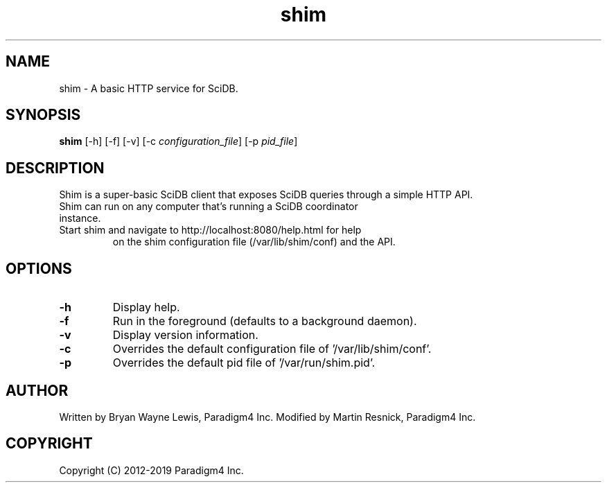 .TH shim 1 "February 14th, 2013" "Paradigm4 Inc."
.SH NAME
shim \- A basic HTTP service for SciDB.
.SH SYNOPSIS
.B shim
[\-h] [\-f] [\-v] [\-c \fIconfiguration_file\fR] [\-p \fIpid_file\fR]
.SH DESCRIPTION
Shim is a super-basic SciDB client that exposes SciDB queries
through a simple HTTP API.
.TP
Shim can run on any computer that's running a SciDB coordinator instance.
.TP
Start shim and navigate to http://localhost:8080/help.html for help
on the shim configuration file (/var/lib/shim/conf) and the API.

.SH OPTIONS
.TP
.B \-h
Display help.
.TP
.B \-f
Run in the foreground (defaults to a background daemon).
.TP
.B \-v
Display version information.
.TP
.B \-c
Overrides the default configuration file of '/var/lib/shim/conf'.
.TP
.B \-p
Overrides the default pid file of '/var/run/shim.pid'.

.SH AUTHOR
Written by Bryan Wayne Lewis, Paradigm4 Inc.
Modified by Martin Resnick, Paradigm4 Inc.
.SH COPYRIGHT
Copyright (C) 2012-2019 Paradigm4 Inc.
